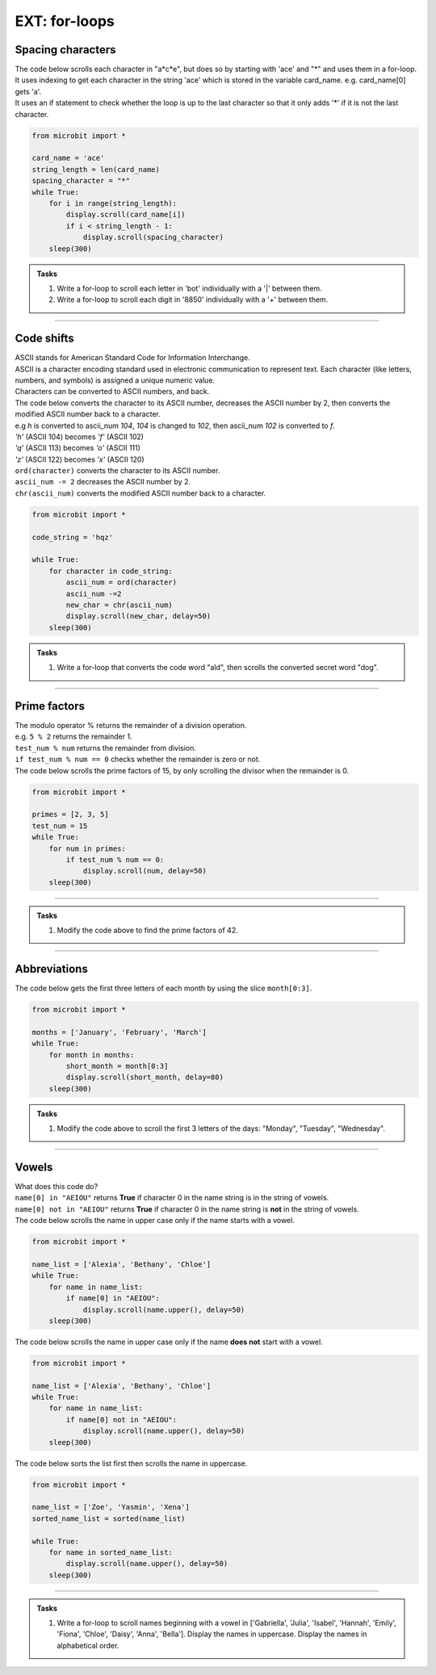 ====================================================
EXT: for-loops
====================================================

Spacing characters
----------------------------

| The code below scrolls each character in "a*c*e", but does so by starting with 'ace' and "*" and uses them in a for-loop.
| It uses indexing to get each character in the string 'ace' which is stored in the variable card_name. e.g. card_name[0] gets 'a'.
| It uses an if statement to check whether the loop is up to the last character so that it only adds '*' if it is not the last character.

.. code-block:: python

    from microbit import *

    card_name = 'ace'
    string_length = len(card_name)
    spacing_character = "*"
    while True:
        for i in range(string_length):
            display.scroll(card_name[i])
            if i < string_length - 1:
                display.scroll(spacing_character)
        sleep(300)


.. admonition:: Tasks

    #. Write a for-loop to scroll each letter in 'bot' individually with a '|' between them.
    #. Write a for-loop to scroll each digit in '8850' individually with a '+' between them.

    .. dropdown::
        :icon: codescan
        :color: primary
        :class-container: sd-dropdown-container

        .. tab-set::

            .. tab-item:: Q1

                Write a for-loop to scroll each letter in 'bot' individually with an '|' between them.

                .. code-block:: python

                    from microbit import *

                    string = 'bot'
                    spacing_character = "|"
                    while True:
                        for character in string:
                            display.scroll(character)
                            display.scroll(spacing_character)
                        sleep(300)

            .. tab-item:: Q2

                Write a for-loop to scroll each digit in '8850' individually with a '+' between them.

                .. code-block:: python

                    from microbit import *

                    string = '2023'
                    spacing_character = "+"
                    while True:
                        for character in string:
                            display.scroll(character)
                            display.scroll(spacing_character)
                        sleep(300)

----

Code shifts
-----------------------------------------

| ASCII stands for American Standard Code for Information Interchange. 
| ASCII is a character encoding standard used in electronic communication to represent text. Each character (like letters, numbers, and symbols) is assigned a unique numeric value.
| Characters can be converted to ASCII numbers, and back.

.. py:function:: ord(character)

    | returns the ASCII value for character.
    | e.g ``display.scroll(ord('a'))`` scrolls 97.

.. py:function:: chr(number)

    | returns the character for the ASCII number.
    | e.g ``display.scroll(chr(97))`` scrolls 'a'.

| The code below converts the character to its ASCII number, decreases the ASCII number by 2, then converts the modified ASCII number back to a character.
| e.g `h` is converted to ascii_num `104`, `104` is changed to `102`, then ascii_num `102` is converted to `f`. 
| `'h'` (ASCII 104) becomes `'f'` (ASCII 102)
| `'q'` (ASCII 113) becomes `'o'` (ASCII 111)
| `'z'` (ASCII 122) becomes `'x'` (ASCII 120)

| ``ord(character)`` converts the character to its ASCII number.
| ``ascii_num -= 2`` decreases the ASCII number by 2.
| ``chr(ascii_num)`` converts the modified ASCII number back to a character.

.. code-block:: python

    from microbit import *

    code_string = 'hqz'

    while True:
        for character in code_string:
            ascii_num = ord(character)
            ascii_num -=2
            new_char = chr(ascii_num)
            display.scroll(new_char, delay=50)
        sleep(300)


.. admonition:: Tasks

    #. Write a for-loop that converts the code word "ald", then scrolls the converted secret word "dog".

    .. dropdown::
        :icon: codescan
        :color: primary
        :class-container: sd-dropdown-container

        .. tab-set::

            .. tab-item:: Q1

                Write a for-loop that converts the code word "ald", then scrolls the converted secret word "dog".

                .. code-block:: python

                    from microbit import *

                    code_string = 'ald'

                    while True:
                        for character in code_string:
                            ascii_num = ord(character)
                            ascii_num +-=3
                            new_char = chr(ascii_num)
                            display.scroll(new_char, delay=50)
                        sleep(300)

----

Prime factors
----------------

| The modulo operator % returns the remainder of a division operation.

.. py:attribute:: dividend % divisor

    | returns the remainder when `dividend` is divided by `divisor`.
    | e.g 14 % 3 returns 2, because 14 divided by 3 is 4 with a remainder of 2.

| e.g. ``5 % 2`` returns the remainder 1.
| ``test_num % num`` returns the remainder from division.
| ``if test_num % num == 0`` checks whether the remainder is zero or not.

| The code below scrolls the prime factors of 15, by only scrolling the divisor when the remainder is 0.

.. code-block:: python

    from microbit import *

    primes = [2, 3, 5]
    test_num = 15
    while True:
        for num in primes:
            if test_num % num == 0:
                display.scroll(num, delay=50)
        sleep(300)

----

.. admonition:: Tasks

    #. Modify the code above to find the prime factors of 42.

    .. dropdown::
        :icon: codescan
        :color: primary
        :class-container: sd-dropdown-container

        .. tab-set::

            .. tab-item:: Q1

                Modify the code above to find the prime factors of 42.

                .. code-block:: python

                    from microbit import *

                    primes = [2, 3, 5, 7]
                    test_num = 42
                    while True:
                        for num in primes:
                            if test_num % num == 0:
                                display.scroll(num, delay=50)
                        sleep(300)


----

Abbreviations
--------------------------------------

.. py:attribute:: string[start:stop]

    | returns character `start` up to but not including character `stop` of the string.
    | ``'January'[0:3]`` returns characters 0 to 2 which is 'Jan'.

| The code below gets the first three letters of each month by using the slice ``month[0:3]``.

.. code-block:: python

    from microbit import *

    months = ['January', 'February', 'March']
    while True:
        for month in months:
            short_month = month[0:3]
            display.scroll(short_month, delay=80)
        sleep(300)

.. admonition:: Tasks

    #. Modify the code above to scroll the first 3 letters of the days: "Monday", "Tuesday", "Wednesday".

    .. dropdown::
        :icon: codescan
        :color: primary
        :class-container: sd-dropdown-container

        .. tab-set::

            .. tab-item:: Q1

                Modify the code above to scroll the first 3 letters of the days: "Monday", "Tuesday", "Wednesday".

                .. code-block:: python

                    from microbit import *

                    days = ["Monday", "Tuesday", "Wednesday"]
                    while True:
                        for day in days:
                            short_day = day[0:3]
                            display.scroll(short_day, delay=80)
                        sleep(300)


----

Vowels
-----------------------------------------------

.. py:attribute:: element in collection

    | returns `True` if `element` is found in `collection`, otherwise `False`.
    | ``"A" in "AEIOU"`` returns True.

.. py:attribute:: element not in collection

    | returns `True` if `element` is not found in `collection`, otherwise `False`.
    | ``"B" not in "AEIOU"`` returns True.


| What does this code do?
| ``name[0] in "AEIOU"`` returns **True** if character 0 in the name string is in the string of vowels.
| ``name[0] not in "AEIOU"`` returns **True** if character 0 in the name string is **not** in the string of vowels.


.. py:function:: string.upper()

    | returns a new string with all characters converted to uppercase.
    | ``"hello world".upper()`` returns "HELLO WORLD".
    | e.g. ``anna.upper()`` returns "ANNA"

| The code below scrolls the name in upper case only if the name starts with a vowel.

.. code-block:: python

    from microbit import *

    name_list = ['Alexia', 'Bethany', 'Chloe']
    while True:
        for name in name_list:
            if name[0] in "AEIOU":
                display.scroll(name.upper(), delay=50)
        sleep(300)

The code below scrolls the name in upper case only if the name **does not** start with a vowel.

.. code-block:: python

    from microbit import *

    name_list = ['Alexia', 'Bethany', 'Chloe']
    while True:
        for name in name_list:
            if name[0] not in "AEIOU":
                display.scroll(name.upper(), delay=50)
        sleep(300)


.. py:function:: sorted_list = sorted(original_list)

    | returns a new list with the elements of `original_list` sorted in ascending order by default.
    | sorted_name_list = sorted(["Charlie", "Alice", "Bob"])  returns the list sorted_name_list which is ["Alice", "Bob", "Charlie"].

The code below sorts the list first then scrolls the name in uppercase.

.. code-block:: python

    from microbit import *

    name_list = ['Zoe', 'Yasmin', 'Xena']
    sorted_name_list = sorted(name_list)

    while True:
        for name in sorted_name_list:
            display.scroll(name.upper(), delay=50)
        sleep(300)


----

.. admonition:: Tasks

    #. Write a for-loop to scroll names beginning with a vowel in ['Gabriella', 'Julia', 'Isabel', 'Hannah', 'Emily', 'Fiona', 'Chloe', 'Daisy', 'Anna', 'Bella']. Display the names in uppercase. Display the names in alphabetical order.

    .. dropdown::
        :icon: codescan
        :color: primary
        :class-container: sd-dropdown-container

        .. tab-set::

            .. tab-item:: Q1

                Write a for-loop to scroll names beginning with a vowel in ['Gabriella', 'Julia', 'Isabel', 'Hannah', 'Emily', 'Fiona', 'Chloe', 'Daisy', 'Anna', 'Bella']. Display the names in uppercase. Display the names in alphabetical order.

                .. code-block:: python

                    from microbit import *

                    name_list = ['Gabriella', 'Julia', 'Isabel', 'Hannah', 'Emily', 'Fiona', 'Chloe', 'Daisy', 'Anna', 'Bella']

                    sorted_name_list = sorted(name_list)

                    while True:
                        for name in sorted_name_list:
                            if name[0] in "AEIOU":
                                display.scroll(name.upper(), delay=50)
                        sleep(300)




